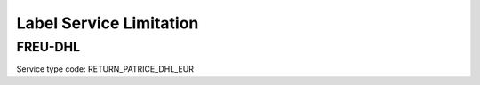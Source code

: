 .. _decimal: https://docs.microsoft.com/en-us/dotnet/api/system.decimal?view=netcore-3.1
.. _string: https://docs.microsoft.com/en-us/dotnet/api/system.string?view=netcore-3.1
.. _long: https://docs.microsoft.com/en-us/dotnet/api/system.int64?view=netcore-3.1
.. _integer: https://docs.microsoft.com/en-us/dotnet/api/system.int32?view=netcore-3.1
.. _double: https://docs.microsoft.com/en-us/dotnet/api/system.double?view=netcore-3.1
.. _Datetime: https://docs.microsoft.com/en-us/dotnet/api/system.datetime?view=netcore-3.1
.. _bool: https://docs.microsoft.com/en-us/dotnet/csharp/language-reference/builtin-types/bool
.. _guid: https://learn.microsoft.com/en-us/dotnet/api/system.guid?view=netcore-3.1

Label Service Limitation
=========================

FREU-DHL
------------
Service type code: RETURN_PATRICE_DHL_EUR

.. csv-table:: 
   :header: "Name", "Type", "Required", "Limitation"
   :widths: 15, 10, 10, 30
   :file: models/LabelServiceLimitation/FreuDhl.csv
